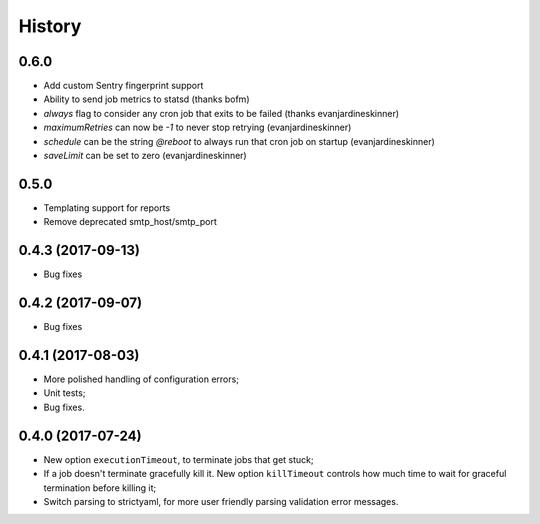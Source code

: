 =======
History
=======

0.6.0
------
* Add custom Sentry fingerprint support
* Ability to send job metrics to statsd (thanks bofm)
* `always` flag to consider any cron job that exits to be failed
  (thanks evanjardineskinner)
* `maximumRetries` can now be `-1` to never stop retrying (evanjardineskinner)
* `schedule` can be the string `@reboot` to always run that cron job on startup
  (evanjardineskinner)
* `saveLimit` can be set to zero (evanjardineskinner)

0.5.0
------------------
* Templating support for reports
* Remove deprecated smtp_host/smtp_port

0.4.3 (2017-09-13)
------------------
* Bug fixes

0.4.2 (2017-09-07)
------------------
* Bug fixes

0.4.1 (2017-08-03)
------------------

* More polished handling of configuration errors;
* Unit tests;
* Bug fixes.

0.4.0 (2017-07-24)
------------------

* New option ``executionTimeout``, to terminate jobs that get stuck;
* If a job doesn't terminate gracefully kill it.  New option ``killTimeout``
  controls how much time to wait for graceful termination before killing it;
* Switch parsing to strictyaml, for more user friendly parsing validation error
  messages.
